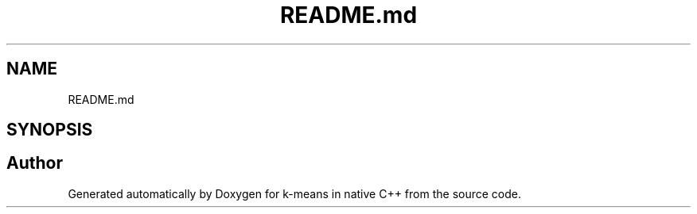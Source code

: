 .TH "README.md" 3 "Tue Jul 6 2021" "Version v1.0" "k-means in native C++" \" -*- nroff -*-
.ad l
.nh
.SH NAME
README.md
.SH SYNOPSIS
.br
.PP
.SH "Author"
.PP 
Generated automatically by Doxygen for k-means in native C++ from the source code\&.
